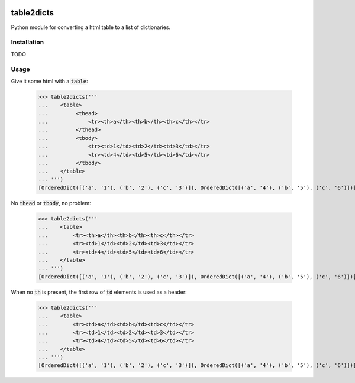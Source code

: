 .. image:: https://travis-ci.org/moagstar/table2dicts.svg?branch=master
    :target: https://travis-ci.org/moagstar/table2dicts

table2dicts
=========== 
Python module for converting a html table to a list of dictionaries.

Installation
------------

TODO

Usage
-----

Give it some html with a :code:`table`:

    >>> table2dicts('''
    ...    <table>
    ...         <thead>
    ...             <tr><th>a</th><th>b</th><th>c</th></tr>
    ...         </thead>
    ...         <tbody>
    ...             <tr><td>1</td><td>2</td><td>3</td></tr>
    ...             <tr><td>4</td><td>5</td><td>6</td></tr>
    ...         </tbody>
    ...    </table>
    ... ''')
    [OrderedDict([('a', '1'), ('b', '2'), ('c', '3')]), OrderedDict([('a', '4'), ('b', '5'), ('c', '6')])]
    
No :code:`thead` or :code:`tbody`, no problem:

    >>> table2dicts('''
    ...    <table>
    ...        <tr><th>a</th><th>b</th><th>c</th></tr>
    ...        <tr><td>1</td><td>2</td><td>3</td></tr>
    ...        <tr><td>4</td><td>5</td><td>6</td></tr>
    ...    </table>
    ... ''')
    [OrderedDict([('a', '1'), ('b', '2'), ('c', '3')]), OrderedDict([('a', '4'), ('b', '5'), ('c', '6')])]

When no :code:`th` is present, the first row of :code:`td` elements is used as a header:

    >>> table2dicts('''
    ...    <table>
    ...        <tr><td>a</td><td>b</td><td>c</td></tr>
    ...        <tr><td>1</td><td>2</td><td>3</td></tr>
    ...        <tr><td>4</td><td>5</td><td>6</td></tr>
    ...    </table>
    ... ''')
    [OrderedDict([('a', '1'), ('b', '2'), ('c', '3')]), OrderedDict([('a', '4'), ('b', '5'), ('c', '6')])]

